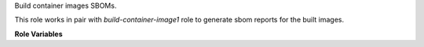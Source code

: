 Build container images SBOMs.

This role works in pair with `build-container-image1` role to generate sbom
reports for the built images.

**Role Variables**

.. zuul:rolevar:: zuul_work_dir
   :default: {{ zuul.project.src_dir }}

   The project directory.

.. zuul:rolevar:: build_container_image_sbom
   :default: true

   Flag to enable/disable SBOM processing

.. zuul:rolevar:: container_sbom_command
   :default: /usr/local/bin/syft

   Path to the executable used for generation of
   the SBOM file

